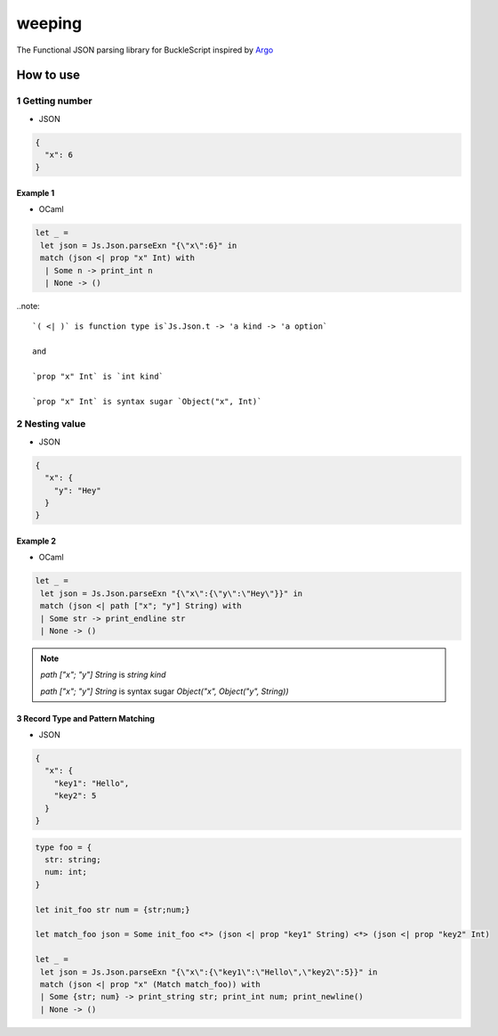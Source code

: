 ======
weeping
======

The Functional JSON parsing library for BuckleScript inspired by `Argo <https://github.com/thoughtbot/Argo>`_

How to use
======

1 Getting number
------

* JSON

.. code-block:: JSON

  {
    "x": 6
  }


Example 1
^^^^^^^^

* OCaml

.. code-block:: OCaml

 let _ =
  let json = Js.Json.parseExn "{\"x\":6}" in
  match (json <| prop "x" Int) with
   | Some n -> print_int n
   | None -> ()

..note::

  `( <| )` is function type is`Js.Json.t -> 'a kind -> 'a option`

  and

  `prop "x" Int` is `int kind`

  `prop "x" Int` is syntax sugar `Object("x", Int)`

2 Nesting value
------

* JSON

.. code-block:: JSON

  {
    "x": {
      "y": "Hey"
    }
  }


Example 2
^^^^^^^^

* OCaml

.. code-block:: OCaml

 let _ =
  let json = Js.Json.parseExn "{\"x\":{\"y\":\"Hey\"}}" in
  match (json <| path ["x"; "y"] String) with
  | Some str -> print_endline str
  | None -> ()


.. note::

  `path ["x"; "y"] String` is `string kind`

  `path ["x"; "y"] String` is syntax sugar `Object("x", Object("y", String))`

3 Record Type and Pattern Matching
^^^^^^^^

* JSON

.. code-block:: json

  {
    "x": {
      "key1": "Hello",
      "key2": 5
    }
  }


.. code-block:: OCaml

 type foo = {
   str: string;
   num: int;
 }

 let init_foo str num = {str;num;}

 let match_foo json = Some init_foo <*> (json <| prop "key1" String) <*> (json <| prop "key2" Int)

 let _ =
  let json = Js.Json.parseExn "{\"x\":{\"key1\":\"Hello\",\"key2\":5}}" in
  match (json <| prop "x" (Match match_foo)) with
  | Some {str; num} -> print_string str; print_int num; print_newline()
  | None -> ()


